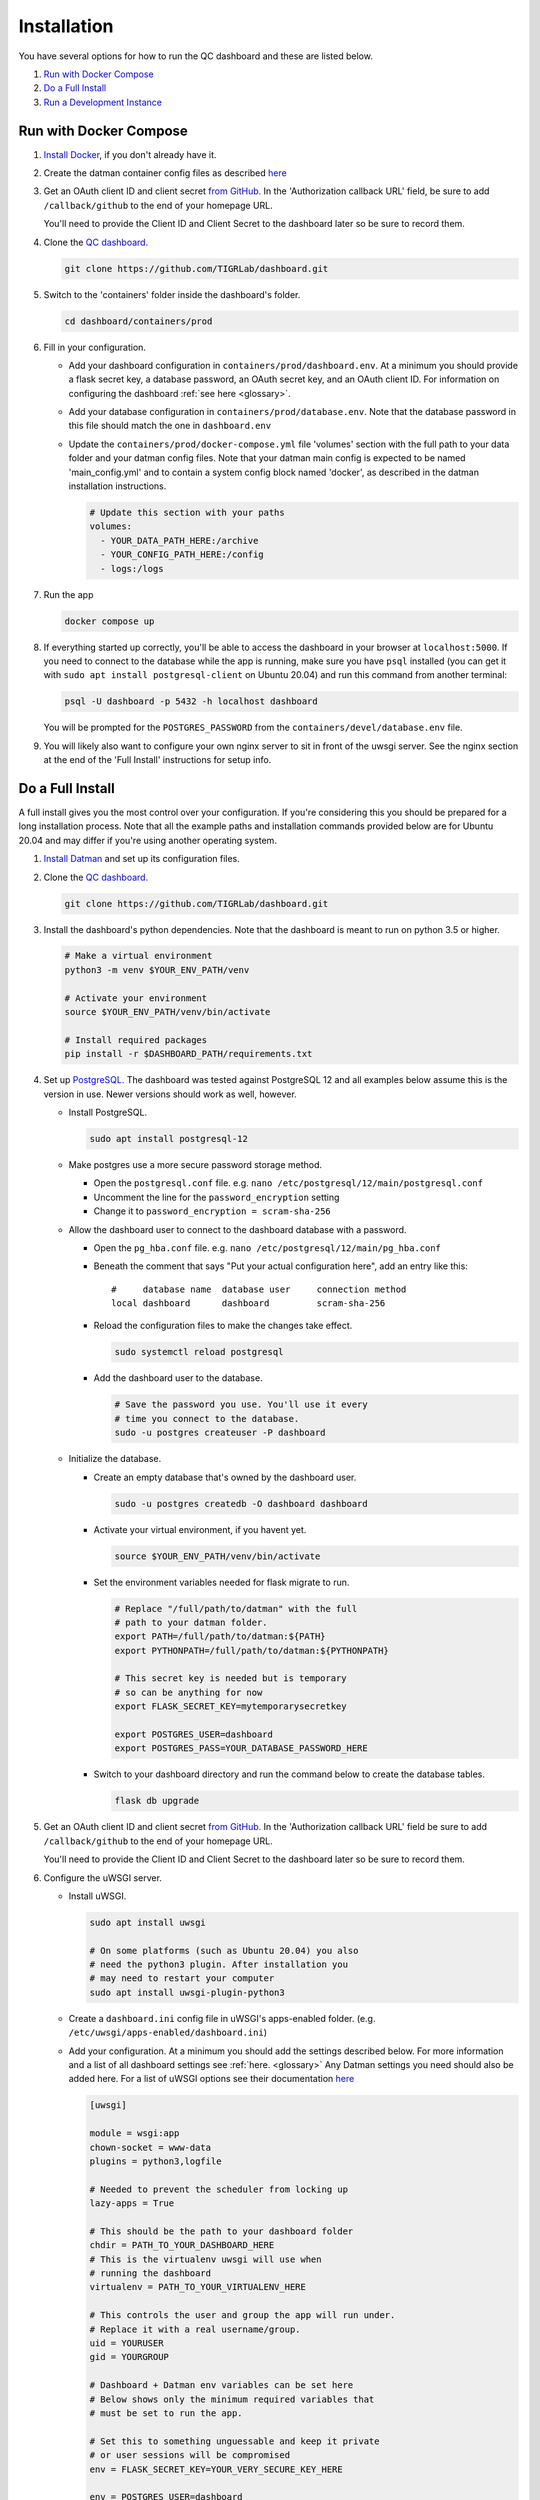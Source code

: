 ------------
Installation
------------

You have several options for how to run the QC dashboard and these are
listed below.

#. `Run with Docker Compose`_
#. `Do a Full Install`_
#. `Run a Development Instance`_


Run with Docker Compose
-----------------------
#. `Install Docker <https://docs.docker.com/get-docker/>`_, if you don't
   already have it.
#. Create the datman container config files as described `here <http://imaging-genetics.camh.ca/datman/installation.html>`_
#. Get an OAuth client ID and client secret `from GitHub. <https://docs.github.com/en/developers/apps/building-oauth-apps/creating-an-oauth-app>`_
   In the 'Authorization callback URL' field, be sure to add ``/callback/github``
   to the end of your homepage URL.

   You'll need to provide the Client ID and Client Secret to the dashboard
   later so be sure to record them.
#. Clone the `QC dashboard. <https://github.com/TIGRLab/dashboard.git>`_

   .. code-block:: bash

      git clone https://github.com/TIGRLab/dashboard.git
#. Switch to the 'containers' folder inside the dashboard's folder.

   .. code-block:: bash

      cd dashboard/containers/prod
#. Fill in your configuration. 

   * Add your dashboard configuration in ``containers/prod/dashboard.env``.
     At a minimum you should provide a flask secret key, a database password,
     an OAuth secret key, and an OAuth client ID. For information on 
     configuring the dashboard :ref:`see here <glossary>`.
   * Add your database configuration in ``containers/prod/database.env``.
     Note that the database password in this file should match the one in 
     ``dashboard.env``
   * Update the ``containers/prod/docker-compose.yml`` file 'volumes' section
     with the full path to your data folder and your datman config files. 
     Note that your datman main config is expected to be named 'main_config.yml'
     and to contain a system config block named 'docker', as described in 
     the datman installation instructions.
     
     .. code-block:: yaml
     
        # Update this section with your paths
        volumes:
          - YOUR_DATA_PATH_HERE:/archive
          - YOUR_CONFIG_PATH_HERE:/config
          - logs:/logs
#. Run the app

   .. code-block:: bash

      docker compose up
#. If everything started up correctly, you'll be able to access the dashboard
   in your browser at ``localhost:5000``. If you need to connect to the database
   while the app is running, make sure you have ``psql`` installed (you can 
   get it with ``sudo apt install postgresql-client`` on Ubuntu 20.04) and 
   run this command from another terminal:
   
   .. code-block:: bash
   
      psql -U dashboard -p 5432 -h localhost dashboard
      
   You will be prompted for the ``POSTGRES_PASSWORD`` from the 
   ``containers/devel/database.env`` file.   
#. You will likely also want to configure your own nginx server to 
   sit in front of the uwsgi server. See the nginx section at the end of the
   'Full Install' instructions for setup info.

Do a Full Install
-----------------
A full install gives you the most control over your configuration. If you're
considering this you should be prepared for a long installation process. Note
that all the example paths and installation commands provided below are for
Ubuntu 20.04 and may differ if you're using another operating system.

#. `Install Datman <http://imaging-genetics.camh.ca/datman/installation.html>`_
   and set up its configuration files.
#. Clone the `QC dashboard. <https://github.com/TIGRLab/dashboard.git>`_

   .. code-block:: bash

      git clone https://github.com/TIGRLab/dashboard.git
#. Install the dashboard's python dependencies. Note that the dashboard is
   meant to run on python 3.5 or higher.

   .. code-block:: bash

      # Make a virtual environment
      python3 -m venv $YOUR_ENV_PATH/venv

      # Activate your environment
      source $YOUR_ENV_PATH/venv/bin/activate

      # Install required packages
      pip install -r $DASHBOARD_PATH/requirements.txt
#. Set up `PostgreSQL. <https://www.postgresql.org/download/>`_ The
   dashboard was tested against PostgreSQL 12 and all examples below assume
   this is the version in use. Newer versions should work as well, however.

   * Install PostgreSQL.

     .. code-block:: bash

        sudo apt install postgresql-12

   * Make postgres use a more secure password storage method.

     * Open the ``postgresql.conf`` file. e.g. ``nano /etc/postgresql/12/main/postgresql.conf``
     * Uncomment the line for the ``password_encryption`` setting
     * Change it to ``password_encryption = scram-sha-256``

   * Allow the dashboard user to connect to the dashboard database with a password.

     * Open the ``pg_hba.conf`` file. e.g. ``nano /etc/postgresql/12/main/pg_hba.conf``
     * Beneath the comment that says "Put your actual configuration here", add
       an entry like this::

        #     database name  database user     connection method
        local dashboard      dashboard         scram-sha-256
     * Reload the configuration files to make the changes take effect.

       .. code-block:: bash

          sudo systemctl reload postgresql

     * Add the dashboard user to the database.

       .. code-block:: bash

          # Save the password you use. You'll use it every
          # time you connect to the database.
          sudo -u postgres createuser -P dashboard
   * Initialize the database.

     * Create an empty database that's owned by the dashboard user.

       .. code-block:: bash

          sudo -u postgres createdb -O dashboard dashboard

     * Activate your virtual environment, if you havent yet.

       .. code-block:: bash

          source $YOUR_ENV_PATH/venv/bin/activate

     * Set the environment variables needed for flask migrate to run.

       .. code-block:: bash

          # Replace "/full/path/to/datman" with the full
          # path to your datman folder.
          export PATH=/full/path/to/datman:${PATH}
          export PYTHONPATH=/full/path/to/datman:${PYTHONPATH}

          # This secret key is needed but is temporary
          # so can be anything for now
          export FLASK_SECRET_KEY=mytemporarysecretkey

          export POSTGRES_USER=dashboard
          export POSTGRES_PASS=YOUR_DATABASE_PASSWORD_HERE

     * Switch to your dashboard directory and run the command below to create
       the database tables.

       .. code-block:: bash

          flask db upgrade

#. Get an OAuth client ID and client secret `from GitHub. <https://docs.github.com/en/developers/apps/building-oauth-apps/creating-an-oauth-app>`_
   In the 'Authorization callback URL' field be sure to add ``/callback/github``
   to the end of your homepage URL.

   You'll need to provide the Client ID and Client Secret to the dashboard
   later so be sure to record them.

#. Configure the uWSGI server.

   * Install uWSGI.

     .. code-block:: bash

        sudo apt install uwsgi

        # On some platforms (such as Ubuntu 20.04) you also
        # need the python3 plugin. After installation you
        # may need to restart your computer
        sudo apt install uwsgi-plugin-python3
   * Create a ``dashboard.ini`` config file in uWSGI's apps-enabled folder.
     (e.g. ``/etc/uwsgi/apps-enabled/dashboard.ini``)

   * Add your configuration. At a minimum you should add the settings
     described below. For more information and a list of all dashboard settings
     see :ref:`here. <glossary>` Any Datman settings you need should also be
     added here. For a list of uWSGI options see their documentation
     `here <https://uwsgi-docs.readthedocs.io/en/latest/Options.html>`_

     .. code-block:: ini

        [uwsgi]

        module = wsgi:app
        chown-socket = www-data
        plugins = python3,logfile

        # Needed to prevent the scheduler from locking up
        lazy-apps = True

        # This should be the path to your dashboard folder
        chdir = PATH_TO_YOUR_DASHBOARD_HERE
        # This is the virtualenv uwsgi will use when
        # running the dashboard
        virtualenv = PATH_TO_YOUR_VIRTUALENV_HERE

        # This controls the user and group the app will run under.
        # Replace it with a real username/group.
        uid = YOURUSER
        gid = YOURGROUP

        # Dashboard + Datman env variables can be set here
        # Below shows only the minimum required variables that
        # must be set to run the app.

        # Set this to something unguessable and keep it private
        # or user sessions will be compromised
        env = FLASK_SECRET_KEY=YOUR_VERY_SECURE_KEY_HERE

        env = POSTGRES_USER=dashboard
        env = POSTGRES_PASS=YOUR_DATABASE_PASSWORD

        env = OAUTH_CLIENT_GITHUB=YOUR_GITHUB_CLIENT_ID
        env = OAUTH_SECRET_GITHUB=YOUR_GITHUB_SECRET

        # Configure datman here too
        env = PYTHONPATH=PATH_TO_YOUR_DATMAN_FOLDER_HERE
        env = DM_SYSTEM=YOUR_SYSTEM_NAME
        env = DM_CONFIG=PATH_TO_YOUR_MAIN_CONFIG_HERE

   * Restart uWSGI to force it to re-read the configuration.

     .. code-block:: bash

        sudo systemctl restart uwsgi

#. Configure nginx to serve the uWSGI dashboard app.

   * Install nginx

     .. code-block:: bash

        sudo apt install nginx

   * Add a ``dashboard.conf`` file to nginx's sites-enabled folder.
     (e.g. ``/etc/nginx/sites-enabled/dashboard.conf``)

     At a minimum you should add a server entry, like the one shown below,
     with your server's name filled in. Note that this example configuration
     is for HTTP only and should not be used outside of a private network.

     .. code-block:: bash

        server {
          listen 80;
          server_name localhost YOURSERVERNAMEHERE;

          location / {
            include uwsgi_params;
            uwsgi_pass unix://var/run/uwsgi/app/dashboard/socket;
          }
        }

        
Run a Development Instance
--------------------------
#. `Install Docker <https://docs.docker.com/get-docker/>`_, if you don't
   already have it.
#. Set up your datman config files as described `here. <http://imaging-genetics.camh.ca/datman/installation.html>`_
#. Clone the `QC dashboard. <https://github.com/TIGRLab/dashboard.git>`_

   .. code-block:: bash

      git clone https://github.com/TIGRLab/dashboard.git
#. Change to the dashboard folder and build your container.

   .. code-block:: bash
   
      cd dashboard
      docker build -t devel_dashboard:latest -f containers/devel/Dockerfile .
#. Change to the ``containers/devel`` folder. 

   .. code-block:: bash
   
      cd containers/devel
#. Update the docker-compose.yml file 'volumes' section to provide the 
   path to the folder where your data will be stored and the path to your 
   datman config files. Note that your datman main config is expected to 
   be named 'main_config.yml' and to contain a system config block named 
   'docker', as described in the datman installation instructions.
   
   .. code-block:: yaml
   
      # Update this section with your paths
      volumes:
        - YOUR_DATA_PATH_HERE:/archive
        - YOUR_CONFIG_PATH_HERE:/config
        - logs:/logs
#. Run the dashboard app with docker compose. Note that if you need to change
   or set any app settings, you can modify the dashboard.env and database.env
   files in this folder first.

   .. code-block:: bash
   
      docker compose up
#. If everything started up correctly, you'll be able to access the dashboard
   in your browser at ``localhost:5000``. If you need to connect to the database
   while the app is running, make sure you have ``psql`` installed (you can 
   get it with ``sudo apt install postgresql-client`` on Ubuntu 20.04) and 
   run this command from another terminal:
   
   .. code-block:: bash
   
      psql -U dashboard -p 5432 -h localhost dashboard
      
   You will be prompted for the ``POSTGRES_PASSWORD`` from the 
   ``containers/devel/database.env`` file.   
